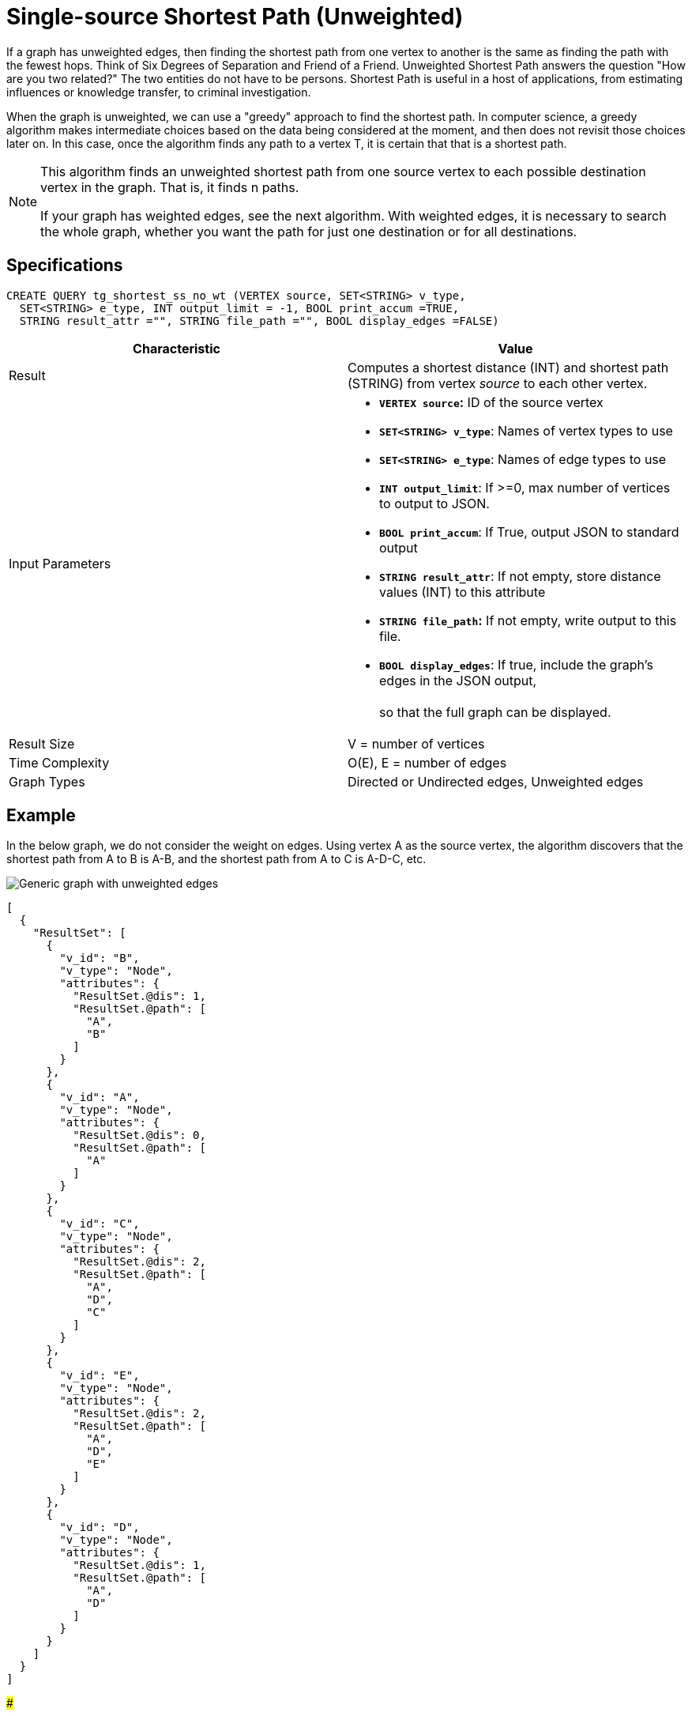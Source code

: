 = Single-source Shortest Path (Unweighted)

If a graph has unweighted edges, then finding the shortest path from one vertex to another is the same as finding the path with the fewest hops. Think of Six Degrees of Separation and Friend of a Friend. Unweighted Shortest Path answers the question "How are you two related?" The two entities do not have to be persons. Shortest Path is useful in a host of applications, from estimating influences or knowledge transfer, to criminal investigation.

When the graph is unweighted, we can use a "greedy" approach to find the shortest path. In computer science, a greedy algorithm makes intermediate choices based on the data being considered at the moment, and then does not revisit those choices later on. In this case, once the algorithm finds any path to a vertex T, it is certain that that is a shortest path.

[NOTE]
====
This algorithm finds an unweighted shortest path from one source vertex to each possible destination vertex in the graph. That is, it finds n paths.

If your graph has weighted edges, see the next algorithm. With weighted edges, it is necessary to search the whole graph, whether you want the path for just one destination or for all destinations.
====

== Specifications

[source,gsql]
----
CREATE QUERY tg_shortest_ss_no_wt (VERTEX source, SET<STRING> v_type,
  SET<STRING> e_type, INT output_limit = -1, BOOL print_accum =TRUE,
  STRING result_attr ="", STRING file_path ="", BOOL display_edges =FALSE)
----

[width="100%",cols="<50%,<50%",options="header",]
|===
|*Characteristic* |Value
|Result |Computes a shortest distance (INT) and shortest path (STRING)
from vertex _source_ to each other vertex.

|Input Parameters a|
* *`+VERTEX source+`:* ID of the source vertex
* *`+SET<STRING> v_type+`*: Names of vertex types to use
* *`+SET<STRING> e_type+`*: Names of edge types to use
* *`+INT output_limit+`*: If >=0, max number of vertices to output to
JSON.
* *`+BOOL print_accum+`*: If True, output JSON to standard output
* *`+STRING result_attr+`*: If not empty, store distance values (INT) to
this attribute
* *`+STRING file_path+`:* If not empty, write output to this file.
* *`+BOOL display_edges+`*: If true, include the graph's edges in the
JSON output, +
 +
so that the full graph can be displayed.

|Result Size |V = number of vertices

|Time Complexity |O(E), E = number of edges

|Graph Types |Directed or Undirected edges, Unweighted edges
|===

== Example

In the below graph, we do not consider the weight on edges. Using vertex A as the source vertex, the algorithm discovers that the shortest path from A to B is A-B, and the shortest path from A to C is A-D-C, etc.

image::../../.gitbook/assets/screen-shot-2019-01-09-at-6.20.14-pm.png[Generic graph with unweighted edges]

[source,text]
----
[
  {
    "ResultSet": [
      {
        "v_id": "B",
        "v_type": "Node",
        "attributes": {
          "ResultSet.@dis": 1,
          "ResultSet.@path": [
            "A",
            "B"
          ]
        }
      },
      {
        "v_id": "A",
        "v_type": "Node",
        "attributes": {
          "ResultSet.@dis": 0,
          "ResultSet.@path": [
            "A"
          ]
        }
      },
      {
        "v_id": "C",
        "v_type": "Node",
        "attributes": {
          "ResultSet.@dis": 2,
          "ResultSet.@path": [
            "A",
            "D",
            "C"
          ]
        }
      },
      {
        "v_id": "E",
        "v_type": "Node",
        "attributes": {
          "ResultSet.@dis": 2,
          "ResultSet.@path": [
            "A",
            "D",
            "E"
          ]
        }
      },
      {
        "v_id": "D",
        "v_type": "Node",
        "attributes": {
          "ResultSet.@dis": 1,
          "ResultSet.@path": [
            "A",
            "D"
          ]
        }
      }
    ]
  }
]
----

###
